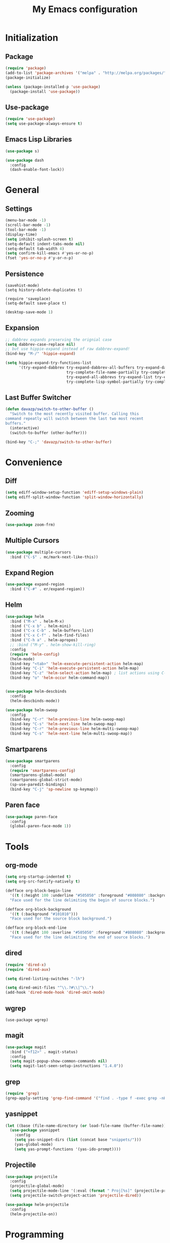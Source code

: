 #+startup: indent
#+title: My Emacs configuration

* Initialization
** Package
   #+BEGIN_SRC emacs-lisp
     (require 'package)
     (add-to-list 'package-archives '("melpa" . "http://melpa.org/packages/"))
     (package-initialize)

     (unless (package-installed-p 'use-package)
       (package-install 'use-package))
   #+END_SRC
** Use-package
   #+BEGIN_SRC emacs-lisp
     (require 'use-package)
     (setq use-package-always-ensure t)
   #+END_SRC

** Emacs Lisp Libraries
#+BEGIN_SRC emacs-lisp
(use-package s)
#+END_SRC
#+BEGIN_SRC emacs-lisp
(use-package dash
  :config
  (dash-enable-font-lock))
#+END_SRC

* General
** Settings
#+BEGIN_SRC emacs-lisp
  (menu-bar-mode -1)
  (scroll-bar-mode -1)
  (tool-bar-mode -1)
  (display-time)
  (setq inhibit-splash-screen t)
  (setq-default indent-tabs-mode nil)
  (setq-default tab-width 4)
  (setq confirm-kill-emacs #'yes-or-no-p)
  (fset 'yes-or-no-p #'y-or-n-p)
#+END_SRC

** Persistence
#+BEGIN_EXAMPLE
(savehist-mode)
(setq history-delete-duplicates t)
#+END_EXAMPLE

#+BEGIN_SRC emaslisp
(require 'saveplace)
(setq-default save-place t)
#+END_SRC

#+BEGIN_SRC emacs-lisp
(desktop-save-mode 1)
#+END_SRC

** Expansion
#+BEGIN_SRC emacs-lisp
  ;; dabbrev expands preserving the orignial case
  (setq dabbrev-case-replace nil)
  ;; but use hippie-expand instead of raw dabbrev-expand!
  (bind-key "M-/" 'hippie-expand)

  (setq hippie-expand-try-functions-list
        '(try-expand-dabbrev try-expand-dabbrev-all-buffers try-expand-dabbrev-from-kill
                             try-complete-file-name-partially try-complete-file-name
                             try-expand-all-abbrevs try-expand-list try-expand-line
                             try-complete-lisp-symbol-partially try-complete-lisp-symbol))

#+END_SRC

** Last Buffer Switcher
#+BEGIN_SRC emacs-lisp
  (defun davazp/switch-to-other-buffer ()
    "Switch to the most recently visited buffer. Calling this
  command repeatly will switch between the last two most recent
  buffers."
    (interactive)
    (switch-to-buffer (other-buffer)))

  (bind-key "C-;" 'davazp/switch-to-other-buffer)
#+END_SRC

* Convenience
** Diff
#+BEGIN_SRC emacs-lisp
(setq ediff-window-setup-function 'ediff-setup-windows-plain)
(setq ediff-split-window-function 'split-window-horizontally)
#+END_SRC
** Zooming
#+BEGIN_SRC emacs-lisp
(use-package zoom-frm)
#+END_SRC
** Multiple Cursors
#+BEGIN_SRC emacs-lisp
(use-package multiple-cursors
  :bind ("C-$" . mc/mark-next-like-this))
#+END_SRC
** Expand Region
#+BEGIN_SRC emacs-lisp
(use-package expand-region
  :bind ("C-#" . er/expand-region))
#+END_SRC
** Helm
#+BEGIN_SRC emacs-lisp
(use-package helm
  :bind ("M-x" . helm-M-x)
  :bind ("C-x b" . helm-mini)
  :bind ("C-x C-b" . helm-buffers-list)
  :bind ("C-x C-f" . helm-find-files)
  :bind ("C-h a" . helm-apropos)
  ;; :bind ("M-y" . helm-show-kill-ring)
  :config
  (require 'helm-config)
  (helm-mode)
  (bind-key "<tab>" 'helm-execute-persistent-action helm-map)
  (bind-key "C-i" 'helm-execute-persistent-action helm-map)
  (bind-key "C-z" 'helm-select-action helm-map) ; list actions using C-z
  (bind-key "o" 'helm-occur helm-command-map))


(use-package helm-descbinds
  :config
  (helm-descbinds-mode))

(use-package helm-swoop
  :config
  (bind-key "C-r" 'helm-previous-line helm-swoop-map)
  (bind-key "C-s" 'helm-next-line helm-swoop-map)
  (bind-key "C-r" 'helm-previous-line helm-multi-swoop-map)
  (bind-key "C-s" 'helm-next-line helm-multi-swoop-map))
#+END_SRC
** Smartparens
#+BEGIN_SRC emacs-lisp
  (use-package smartparens
    :config
    (require 'smartparens-config)
    (smartparens-global-mode)
    (smartparens-global-strict-mode)
    (sp-use-paredit-bindings)
    (bind-key "C-j" 'sp-newline sp-keymap))
#+END_SRC
** Paren face
#+BEGIN_SRC emacs-lisp
(use-package paren-face
  :config
  (global-paren-face-mode 1))
#+END_SRC

* Tools
** org-mode
#+BEGIN_SRC emacs-lisp
  (setq org-startup-indented t)
  (setq org-src-fontify-natively t)
#+END_SRC
#+BEGIN_SRC emacs-lisp
(defface org-block-begin-line
  '((t (:height 100 :underline "#505050" :foreground "#808080" :background "#202020")))
  "Face used for the line delimiting the begin of source blocks.")

(defface org-block-background
  '((t (:background "#101010")))
  "Face used for the source block background.")

(defface org-block-end-line
  '((t (:height 100 :overline "#505050" :foreground "#808080" :background "#202020")))
  "Face used for the line delimiting the end of source blocks.")
#+END_SRC

** dired
#+BEGIN_SRC emacs-lisp
(require 'dired-x)
(require 'dired-aux)

(setq dired-listing-switches "-lh")

(setq dired-omit-files "^\\.?#\\|^\\.")
(add-hook 'dired-mode-hook 'dired-omit-mode)
#+END_SRC
** wgrep
#+BEGIN_SRC wgrep
(use-package wgrep)
#+END_SRC
** magit
#+BEGIN_SRC emacs-lisp
(use-package magit
  :bind ("<f12>" . magit-status)
  :config
  (setq magit-popup-show-common-commands nil)
  (setq magit-last-seen-setup-instructions "1.4.0"))
#+END_SRC
** grep
#+BEGIN_SRC emacs-lisp
(require 'grep)
(grep-apply-setting 'grep-find-command '("find . -type f -exec grep -nH -i -e  {} +" . 37))
#+END_SRC
** yasnippet
#+BEGIN_SRC emacs-lisp
(let ((base (file-name-directory (or load-file-name (buffer-file-name)))))
  (use-package yasnippet
    :config
    (setq yas-snippet-dirs (list (concat base "snippets/")))
    (yas-global-mode)
    (setq yas-prompt-functions '(yas-ido-prompt))))
#+END_SRC
** Projectile
#+BEGIN_SRC emacs-lisp
(use-package projectile
  :config
  (projectile-global-mode)
  (setq projectile-mode-line '(:eval (format " Proj[%s]" (projectile-project-name))))
  (setq projectile-switch-project-action 'projectile-dired))
#+END_SRC

#+BEGIN_SRC emacs-lisp
  (use-package helm-projectile
    :config
    (helm-projectile-on))
#+END_SRC

* Programming
** Sass
#+BEGIN_SRC emacs-lisp
  (use-package helm-css-scss
    :config
    (require 'css-mode)
    (bind-key "M-." 'helm-css-scss css-mode-map))

  (use-package scss-mode
    :mode ("\\.scss\\'" . scss-mode)
    :config
    (bind-key "M-." 'helm-css-scss scss-mode-map))
#+END_SRC
** Markdown
#+BEGIN_SRC emacs-lisp
(use-package markdown-mode)
#+END_SRC
** YAML
#+BEGIN_SRC emacs-lisp
(use-package yaml-mode)
#+END_SRC
** JSON
#+BEGIN_SRC emacs-lisp
(use-package json-mode)
#+END_SRC
** Haskell
#+BEGIN_SRC emacs-lisp
(use-package haskell-mode
  :config
  (add-hook 'haskell-mode-hook 'haskell-indentation-mode)
  (add-hook 'haskell-mode-hook 'interactive-haskell-mode))
#+END_SRC
** Emacs Lisp
#+BEGIN_SRC emacs-lisp
(use-package elisp-slime-nav
  :config
  (dolist (hook '(emacs-lisp-mode-hook ielm-mode-hook))
    (add-hook hook 'turn-on-elisp-slime-nav-mode)))
#+END_SRC
#+BEGIN_SRC emacs-lisp
(add-hook 'emacs-lisp-mode-hook 'eldoc-mode)
#+END_SRC
** Common Lisp
#+BEGIN_SRC emacs-lisp
(use-package slime
  :config
  (setq inferior-lisp-program (locate-file "sbcl" exec-path))
  (slime-setup '(slime-fancy)))
#+END_SRC
** Javascript
#+BEGIN_SRC emacs-lisp
(use-package js2-mode
  :mode ("\\.js$" . js2-mode)
  :config
  (setq-default js2-basic-offset 2)
  (setq-default js-indent-level 2)
  (setq js2-include-browser-externs t
        js2-include-node-externs t))
#+END_SRC
#+BEGIN_SRC emacs-lisp
(require 'ffap)
(defun davazp/ffap-nodejs-module (name)
  (unless (or (string-prefix-p "/" name)
              (string-prefix-p "./" name)
              (string-prefix-p "../" name))
    (let ((base (locate-dominating-file
                 default-directory
                 (lambda (dir)
                   (let ((filename (concat dir "node_modules/" name)))
                     (and (file-exists-p filename)
                          filename))))))
      (and base (concat base "node_modules/" name)))))

(add-to-list 'ffap-alist '(js-mode . davazp/ffap-nodejs-module) t)
(add-to-list 'ffap-alist '(js2-mode . davazp/ffap-nodejs-module) t)
#+END_SRC
#+BEGIN_SRC emacs-lisp
(use-package nodejs-repl)

(defun js-send-to-nodejs-repl ()
  (interactive)
  (let ((string (buffer-string)))
    (nodejs-repl)
    (nodejs-repl--send-string string)))
#+END_SRC

* Machine-specifig configuration
#+BEGIN_SRC emacs-lisp
(let ((machine-elisp-file (expand-file-name (concat system-name ".el"))))
  (when (file-exists-p machine-elisp-file)
    (load machine-elisp-file)))
#+END_SRC
